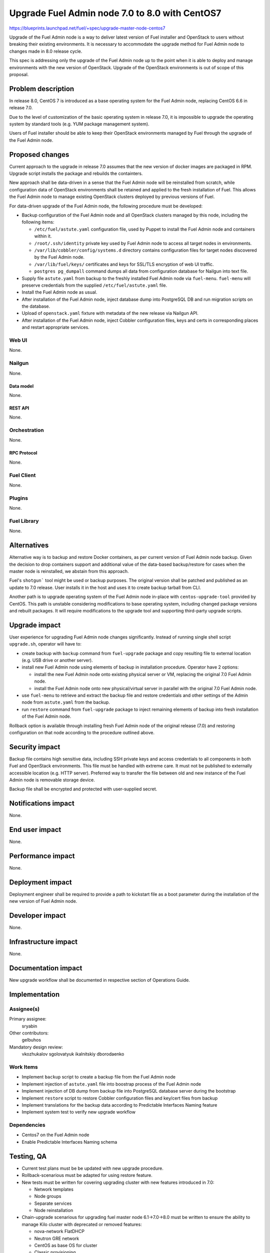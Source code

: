 ..
 This work is licensed under a Creative Commons Attribution 3.0 Unported
 License.

 http://creativecommons.org/licenses/by/3.0/legalcode

===============================================
Upgrade Fuel Admin node 7.0 to 8.0 with CentOS7
===============================================

https://blueprints.launchpad.net/fuel/+spec/upgrade-master-node-centos7

Upgrade of the Fuel Admin node is a way to deliver latest version of
Fuel installer and OpenStack to users without breaking their existing
environments. It is necessary to accommodate the upgrade method for
Fuel Admin node to changes made in 8.0 release cycle.

This spec is addressing only the upgrade of the Fuel Admin node up to
the point when it is able to deploy and manage environments with the
new version of OpenStack. Upgrade of the OpenStack environments is out
of scope of this proposal.

--------------------
Problem description
--------------------

In release 8.0, CentOS 7 is introduced as a base operating system for the
Fuel Admin node, replacing CentOS 6.6 in release 7.0.

Due to the level of customization of the basic operating system in release
7.0, it is impossible to upgrade the operating system by standard tools
(e.g. YUM package management system).

Users of Fuel installer should be able to keep their OpenStack environments
managed by Fuel through the upgrade of the Fuel Admin node.

----------------
Proposed changes
----------------

Current approach to the upgrade in release 7.0 assumes that the new version
of docker images are packaged in RPM. Upgrade script installs the package and
rebuilds the containters.

New approach shall be data-driven in a sense that the Fuel Admin node
will be reinstalled from scratch, while configuration data of OpenStack
environments shall be retained and applied to the fresh installation of
Fuel. This allows the Fuel Admin node to manage existing OpenStack
clusters deployed by previous versions of Fuel.

For data-driven upgrade of the Fuel Admin node, the following procedure
must be developed:

* Backup configuration of the Fuel Admin node and all OpenStack clusters
  managed by this node, including the following items:

  * ``/etc/fuel/astute.yaml`` configuration file, used by Puppet to install
    the Fuel Admin node and containers within it.

  * ``/root/.ssh/identity`` private key used by Fuel Admin node to access
    all target nodes in environments.

  * ``/var/lib/cobbler/config/systems.d`` directory contains configuration
    files for target nodes discovered by the Fuel Admin node.

  * ``/var/lib/fuel/keys/`` certificates and keys for SSL/TLS
    encryption of web UI traffic.

  * ``postgres pg_dumpall`` command dumps all data from configuration
    database for Nailgun into text file.

* Supply file ``astute.yaml`` from backup to the freshly installed Fuel
  Admin node via ``fuel-menu``. ``fuel-menu`` will preserve credentials
  from the supplied ``/etc/fuel/astute.yaml`` file.

* Install the Fuel Admin node as usual.

* After installation of the Fuel Admin node, inject database dump into
  PostgreSQL DB and run migration scripts on the database.

* Upload of ``openstack.yaml`` fixture with metadata of the new release
  via Nailgun API.

* After installation of the Fuel Admin node, inject Cobbler configuration
  files, keys and certs in corresponding places and restart appropriate
  services.

Web UI
======

None.

Nailgun
=======

None.

Data model
----------

None.

REST API
--------

None.

Orchestration
=============

None.

RPC Protocol
------------

None.

Fuel Client
===========

None.

Plugins
=======

None.

Fuel Library
============

None.

------------
Alternatives
------------

Alternative way is to backup and restore Docker containers, as per current
version of Fuel Admin node backup. Given the decision to drop containers
support and additional value of the data-based backup/restore for cases when
the master node is reinstalled, we abstain from this approach.

Fuel's ``shotgun``` tool might be used or backup purposes. The original
version shall be patched and published as an update to 7.0 release. User
installs it in the host and uses it to create backup tarball from CLI.

Another path is to upgrade operating system of the Fuel Admin node in-place
with ``centos-upgrade-tool`` provided by CentOS. This path is unstable
considering modifications to base operating system, including changed package
versions and rebuilt packages. It will require modifications to the upgrade
tool and supporting third-party upgrade scripts.

--------------
Upgrade impact
--------------

User experience for upgrading Fuel Admin node changes significantly. Instead
of running single shell script ``upgrade.sh``, operator will have to:

* create backup with ``backup`` command from ``fuel-upgrade`` package and
  copy resulting file to external location (e.g. USB drive or another server).

* install new Fuel Admin node using elements of backup in installation
  procedure. Operator have 2 options:

  * install the new Fuel Admin node onto existing physical server or VM,
    replacing the original 7.0 Fuel Admin node.

  * install the Fuel Admin node onto new physical/virtual server in parallel
    with the original 7.0 Fuel Admin node.

* use ``fuel-menu`` to retrieve and extract the backup file and restore
  credentials and other settings of the Admin node from ``astute.yaml``
  from the backup.

* run ``restore`` command from ``fuel-upgrade`` package to inject remaining
  elements of backup into fresh installation of the Fuel Admin node.

Rollback option is available through installing fresh Fuel Admin node of
the original release (7.0) and restoring configuration on that node according
to the procedure outlined above.

---------------
Security impact
---------------

Backup file contains high sensitive data, including SSH private keys and
access credentials to all components in both Fuel and OpenStack environments.
This file must be handled with extreme care. It must not be published to
externally accessible location (e.g. HTTP server). Preferred way to transfer
the file between old and new instance of the Fuel Admin node is removable
storage device.

Backup file shall be encrypted and protected with user-supplied secret.


--------------------
Notifications impact
--------------------

None.

---------------
End user impact
---------------

None.

------------------
Performance impact
------------------

None.

-----------------
Deployment impact
-----------------

Deployment engineer shall be required to provide a path to kickstart file
as a boot parameter during the installation of the new version of Fuel
Admin node.

----------------
Developer impact
----------------

None.

---------------------
Infrastructure impact
---------------------

None.

--------------------
Documentation impact
--------------------

New upgrade workflow shall be documented in respective section of Operations
Guide.

--------------
Implementation
--------------

Assignee(s)
===========

Primary assignee:
  sryabin

Other contributors:
  gelbuhos

Mandatory design review:
  vkozhukalov
  sgolovatyuk
  ikalnitskiy
  dborodaenko


Work Items
==========

* Implement ``backup`` script to create a backup file from the Fuel Admin
  node

* Implement injection of ``astute.yaml`` file into boostrap process of the
  Fuel Admin node

* Implement injection of DB dump from backup file into PostgreSQL database
  server during the bootstrap

* Implement ``restore`` script to restore Cobbler configuration files and
  key/cert files from backup

* Implement translations for the backup data according to Predictable
  Interfaces Naming feature

* Implement system test to verify new upgrade workflow


Dependencies
============

* Centos7 on the Fuel Admin node

* Enable Predictable Interfaces Naming schema

------------
Testing, QA
------------

* Current test plans must be be updated with new upgrade procedure.

* Rollback-scenarious must be adapted for using restore feature.

* New tests must be written for covering upgrading cluster with new features
  introduced in 7.0:

  * Network templates

  * Node groups

  * Separate services

  * Node reinstallation

* Chain-upgrade scenarious for upgrading fuel master node 6.1->7.0->8.0
  must be written to ensure the ability to manage Kilo cluster with
  deprecated or removed features:

  * nova-network FlatDHCP

  * Neutron GRE network

  * CentOS as base OS for cluster

  * Classic provisioning

Acceptance criteria
===================

TBD

----------
References
----------

